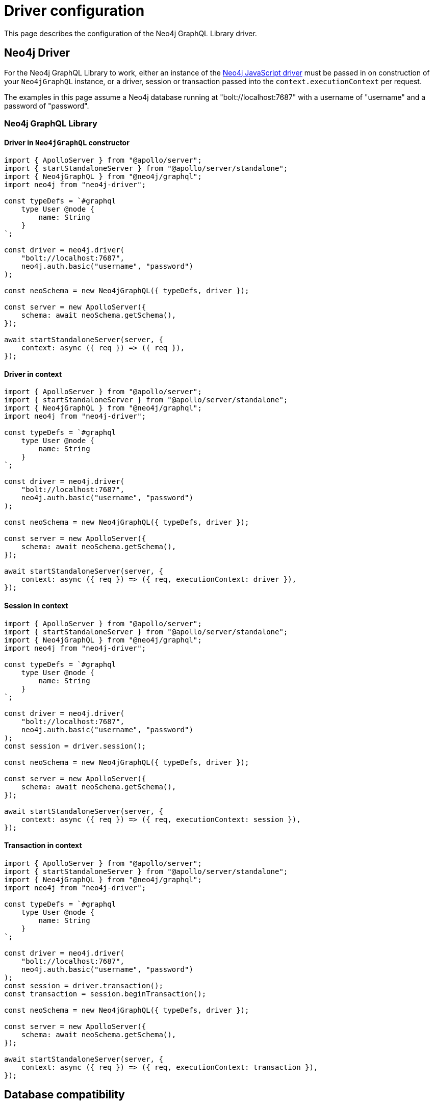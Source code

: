 [[driver-configuration]]
:description: This page describes the configuration of the Neo4j GraphQL Library driver.
= Driver configuration

This page describes the configuration of the Neo4j GraphQL Library driver.

== Neo4j Driver

For the Neo4j GraphQL Library to work, either an instance of the https://github.com/neo4j/neo4j-javascript-driver[Neo4j JavaScript driver] must be passed in on construction of your `Neo4jGraphQL` instance, or a driver, session or transaction passed into the `context.executionContext` per request.

The examples in this page assume a Neo4j database running at "bolt://localhost:7687" with a username of "username" and a password of "password".

=== Neo4j GraphQL Library

==== Driver in `Neo4jGraphQL` constructor

[source, javascript, indent=0]
----
import { ApolloServer } from "@apollo/server";
import { startStandaloneServer } from "@apollo/server/standalone";
import { Neo4jGraphQL } from "@neo4j/graphql";
import neo4j from "neo4j-driver";

const typeDefs = `#graphql
    type User @node {
        name: String
    }
`;

const driver = neo4j.driver(
    "bolt://localhost:7687",
    neo4j.auth.basic("username", "password")
);

const neoSchema = new Neo4jGraphQL({ typeDefs, driver });

const server = new ApolloServer({
    schema: await neoSchema.getSchema(),
});

await startStandaloneServer(server, {
    context: async ({ req }) => ({ req }),
});

----

==== Driver in context

[source, javascript, indent=0]
----
import { ApolloServer } from "@apollo/server";
import { startStandaloneServer } from "@apollo/server/standalone";
import { Neo4jGraphQL } from "@neo4j/graphql";
import neo4j from "neo4j-driver";

const typeDefs = `#graphql
    type User @node {
        name: String
    }
`;

const driver = neo4j.driver(
    "bolt://localhost:7687",
    neo4j.auth.basic("username", "password")
);

const neoSchema = new Neo4jGraphQL({ typeDefs, driver });

const server = new ApolloServer({
    schema: await neoSchema.getSchema(),
});

await startStandaloneServer(server, {
    context: async ({ req }) => ({ req, executionContext: driver }),
});

----

==== Session in context

[source, javascript, indent=0]
----
import { ApolloServer } from "@apollo/server";
import { startStandaloneServer } from "@apollo/server/standalone";
import { Neo4jGraphQL } from "@neo4j/graphql";
import neo4j from "neo4j-driver";

const typeDefs = `#graphql
    type User @node {
        name: String
    }
`;

const driver = neo4j.driver(
    "bolt://localhost:7687",
    neo4j.auth.basic("username", "password")
);
const session = driver.session();

const neoSchema = new Neo4jGraphQL({ typeDefs, driver });

const server = new ApolloServer({
    schema: await neoSchema.getSchema(),
});

await startStandaloneServer(server, {
    context: async ({ req }) => ({ req, executionContext: session }),
});

----

==== Transaction in context

[source, javascript, indent=0]
----
import { ApolloServer } from "@apollo/server";
import { startStandaloneServer } from "@apollo/server/standalone";
import { Neo4jGraphQL } from "@neo4j/graphql";
import neo4j from "neo4j-driver";

const typeDefs = `#graphql
    type User @node {
        name: String
    }
`;

const driver = neo4j.driver(
    "bolt://localhost:7687",
    neo4j.auth.basic("username", "password")
);
const session = driver.transaction();
const transaction = session.beginTransaction();

const neoSchema = new Neo4jGraphQL({ typeDefs, driver });

const server = new ApolloServer({
    schema: await neoSchema.getSchema(),
});

await startStandaloneServer(server, {
    context: async ({ req }) => ({ req, executionContext: transaction }),
});

----

[[driver-configuration-database-compatibility]]
== Database compatibility

Use the `checkNeo4jCompat` method available on a `Neo4jGraphQL` instance to ensure the specified DBMS is of the required version, and has the necessary functions and procedures available. 
The `checkNeo4jCompat` throws an `Error` if the DBMS is incompatible, with details of the incompatibilities.

=== `Neo4jGraphQL`

[source, javascript, indent=0]
----
import { Neo4jGraphQL } from "@neo4j/graphql";
import neo4j from "neo4j-driver";

const typeDefs = `#graphql
    type User @node {
        name: String
    }
`;

const driver = neo4j.driver(
    "bolt://localhost:7687",
    neo4j.auth.basic("username", "password")
);

const neoSchema = new Neo4jGraphQL({ typeDefs, driver });
await neoSchema.checkNeo4jCompat();
----

== Specifying the Neo4j database

Specify the database to be used within your DBMS via the `database` field under `sessionConfig` in the `context` that all resolvers share.

[source, javascript, indent=0]
----
import { ApolloServer } from '@apollo/server';
import { startStandaloneServer } from '@apollo/server/standalone';
import { Neo4jGraphQL } from "@neo4j/graphql";
import neo4j from "neo4j-driver";

const typeDefs = `#graphql
    type User @node {
        name: String
    }
`;

const driver = neo4j.driver(
    "bolt://localhost:7687",
    neo4j.auth.basic("username", "password")
);

const neoSchema = new Neo4jGraphQL({ typeDefs, driver });

const server = new ApolloServer({
    schema: await neoSchema.getSchema(),
});

await startStandaloneServer(server, {
    context: async ({ req }) => ({ req, sessionConfig: { database: "my-database" }}),
});
----
